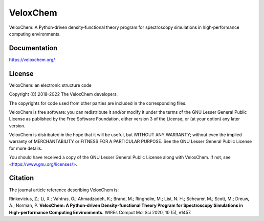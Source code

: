 =========
VeloxChem
=========

.. image:: https://img.shields.io/conda/v/veloxchem/veloxchem.svg
        :alt: Install with Conda
        :target: https://anaconda.org/veloxchem/veloxchem

.. image:: https://img.shields.io/pypi/v/veloxchem.svg
        :alt: PyPI package   
        :target: https://pypi.python.org/pypi/veloxchem

.. image:: https://img.shields.io/badge/WIREs%20paper-10.1002%2Fwcms.1457-informational 
        :alt: WIREs paper  
        :target: https://onlinelibrary.wiley.com/doi/full/10.1002/wcms.1457 

.. image:: https://img.shields.io/github/actions/workflow/status/VeloxChem/VeloxChem/ci.yml
        :alt: GitHub action
        :target: https://github.com/VeloxChem/VeloxChem/actions


VeloxChem: A Python‐driven density‐functional theory program for spectroscopy simulations in high‐performance computing environments.

Documentation
-------------

https://veloxchem.org/

License 
-------

.. image:: https://img.shields.io/badge/license-LGPL--3.0-orange
        :alt: License 
        :target: https://opensource.org/licenses/LGPL-3.0

VeloxChem: an electronic structure code

Copyright (C) 2018-2022 The VeloxChem developers.

The copyrights for code used from other parties are included in the
corresponding files.

VeloxChem is free software: you can redistribute it and/or modify it under
the terms of the GNU Lesser General Public License as published by the Free
Software Foundation, either version 3 of the License, or (at your option)
any later version.

VeloxChem is distributed in the hope that it will be useful, but WITHOUT
ANY WARRANTY; without even the implied warranty of MERCHANTABILITY or
FITNESS FOR A PARTICULAR PURPOSE. See the GNU Lesser General Public
License for more details.

You should have received a copy of the GNU Lesser General Public License
along with VeloxChem. If not, see <https://www.gnu.org/licenses/>.

Citation
--------

.. image:: https://img.shields.io/badge/WIREs%20paper-10.1002%2Fwcms.1457-informational 
        :alt: WIREs paper  
        :target: https://onlinelibrary.wiley.com/doi/full/10.1002/wcms.1457 

The journal article reference describing VeloxChem is:

Rinkevicius, Z.; Li, X.; Vahtras, O.; Ahmadzadeh, K.; Brand, M.; Ringholm, M.;
List, N. H.; Scheurer, M.; Scott, M.; Dreuw, A.; Norman, P. 
**VeloxChem: A Python‐driven Density‐functional Theory Program for Spectroscopy Simulations in
High‐performance Computing Environments.**
WIREs Comput Mol Sci 2020, 10 (5), e1457.
